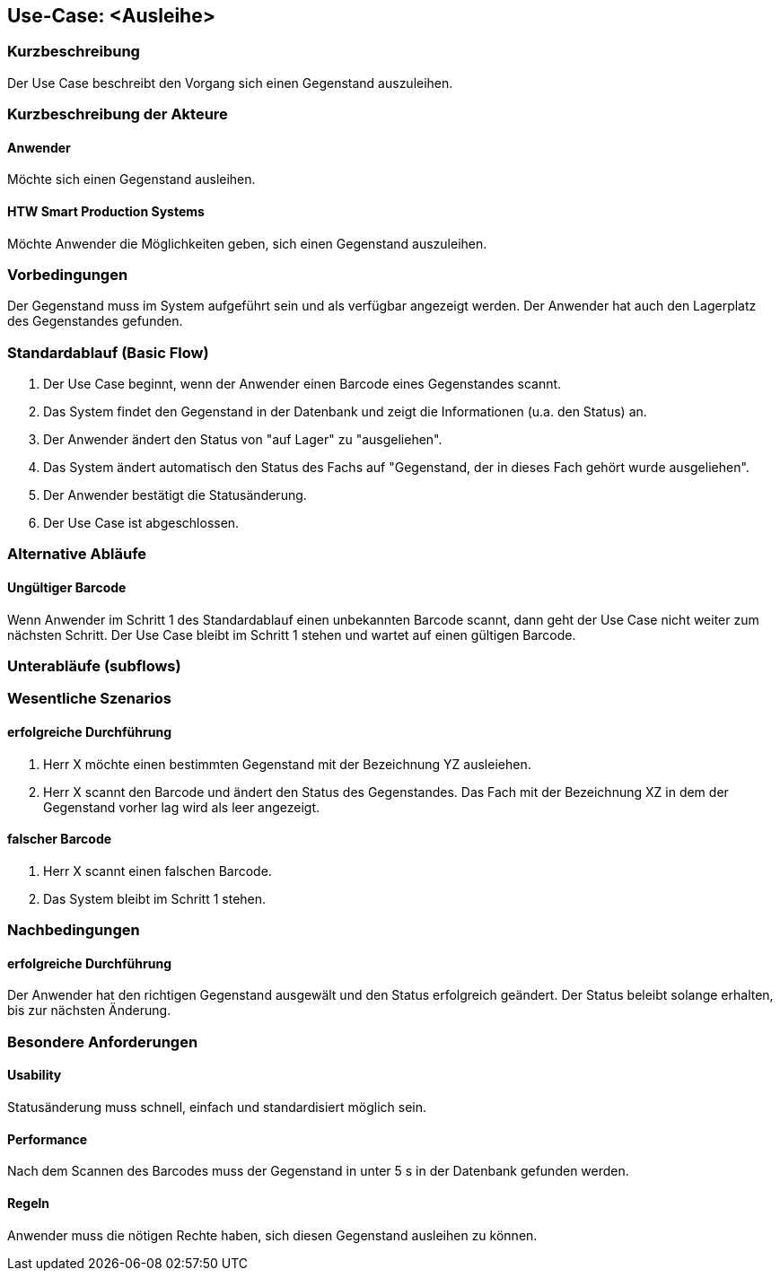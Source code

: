 //Nutzen Sie dieses Template als Grundlage für die Spezifikation *einzelner* Use-Cases. Diese lassen sich dann per Include in das Use-Case Model Dokument einbinden (siehe Beispiel dort).

== Use-Case: <Ausleihe>

=== Kurzbeschreibung
//<Kurze Beschreibung des Use Case>
Der Use Case beschreibt den Vorgang sich einen Gegenstand auszuleihen. 

=== Kurzbeschreibung der Akteure

==== Anwender 
Möchte sich einen Gegenstand ausleihen. 

==== HTW Smart Production Systems 
Möchte Anwender die Möglichkeiten geben, sich einen Gegenstand auszuleihen. 

=== Vorbedingungen
//Vorbedingungen müssen erfüllt, damit der Use Case beginnen kann, z.B. Benutzer ist angemeldet, Warenkorb ist nicht leer...
Der Gegenstand muss im System aufgeführt sein und als verfügbar angezeigt werden. Der Anwender hat auch den Lagerplatz des Gegenstandes gefunden. 

=== Standardablauf (Basic Flow)
//Der Standardablauf definiert die Schritte für den Erfolgsfall ("Happy Path")

. Der Use Case beginnt, wenn der Anwender einen Barcode eines Gegenstandes scannt. 
. Das System findet den Gegenstand in der Datenbank und zeigt die Informationen (u.a. den Status) an. 
. Der Anwender ändert den Status von "auf Lager" zu "ausgeliehen". 
. Das System ändert automatisch den Status des Fachs auf "Gegenstand, der in dieses Fach gehört wurde ausgeliehen". 
. Der Anwender bestätigt die Statusänderung. 
. Der Use Case ist abgeschlossen.

=== Alternative Abläufe
//Nutzen Sie alternative Abläufe für Fehlerfälle, Ausnahmen und Erweiterungen zum Standardablauf

==== Ungültiger Barcode 
Wenn Anwender im Schritt 1 des Standardablauf einen unbekannten Barcode scannt, dann geht der Use Case nicht weiter zum nächsten Schritt. Der Use Case bleibt im Schritt 1 stehen und wartet auf einen gültigen Barcode. 

=== Unterabläufe (subflows)
//Nutzen Sie Unterabläufe, um wiederkehrende Schritte auszulagern


=== Wesentliche Szenarios
//Szenarios sind konkrete Instanzen eines Use Case, d.h. mit einem konkreten Akteur und einem konkreten Durchlauf der o.g. Flows. Szenarios können als Vorstufe für die Entwicklung von Flows und/oder zu deren Validierung verwendet werden.

==== erfolgreiche Durchführung 
. Herr X möchte einen bestimmten Gegenstand mit der Bezeichnung YZ ausleiehen.
. Herr X scannt den Barcode und ändert den Status des Gegenstandes. Das Fach mit der Bezeichnung XZ in dem der Gegenstand vorher lag wird als leer angezeigt. 

==== falscher Barcode
. Herr X scannt einen falschen Barcode.
. Das System bleibt im Schritt 1 stehen. 

=== Nachbedingungen
//Nachbedingungen beschreiben das Ergebnis des Use Case, z.B. einen bestimmten Systemzustand.

==== erfolgreiche Durchführung
Der Anwender hat den richtigen Gegenstand ausgewält und den Status erfolgreich geändert. Der Status beleibt solange erhalten, bis zur nächsten Änderung. 

=== Besondere Anforderungen
//Besondere Anforderungen können sich auf nicht-funktionale Anforderungen wie z.B. einzuhaltende Standards, Qualitätsanforderungen oder Anforderungen an die Benutzeroberfläche beziehen.

==== Usability 
Statusänderung muss schnell, einfach und standardisiert möglich sein.
 
==== Performance 
Nach dem Scannen des Barcodes muss der Gegenstand in unter 5 s in der Datenbank gefunden werden. 

==== Regeln
Anwender muss die nötigen Rechte haben, sich diesen Gegenstand ausleihen zu können. 
